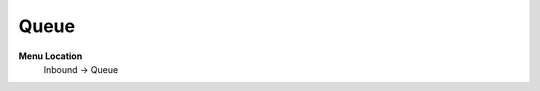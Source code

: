 ====================== 
Queue
======================

**Menu Location**
 Inbound -> Queue
  
 .. image:: /Images/queue.png
 
 .. toctree::
   :maxdepth: 4
   
   queue_list.rst
   queue_search.rst
   queue_create.rst
   queue_edit.rst
 
   
   
   
  



 
